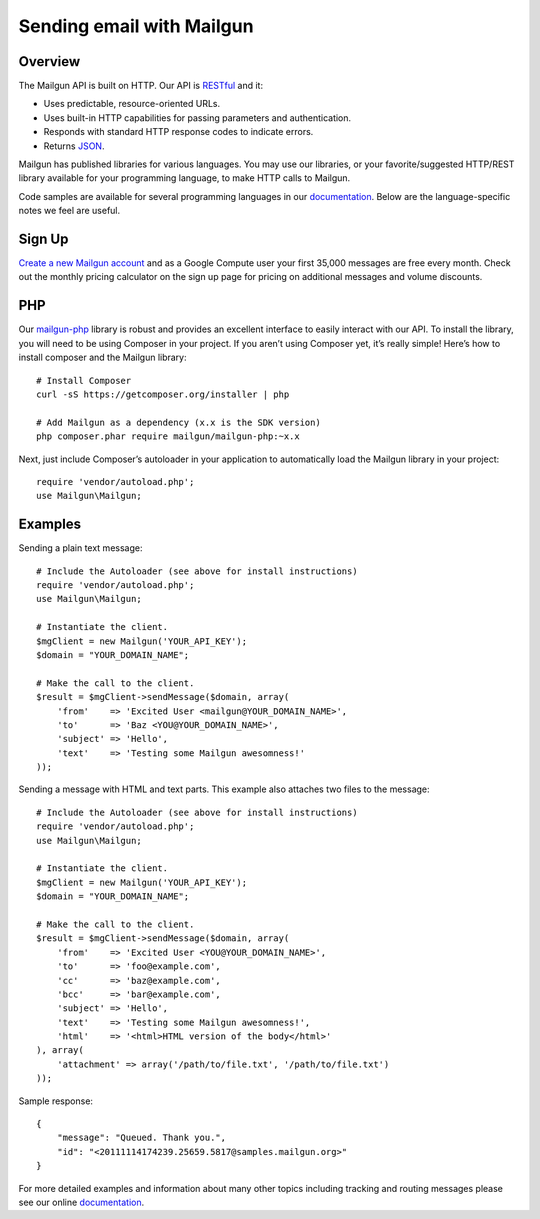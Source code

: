 Sending email with Mailgun
=================================

Overview
--------

The Mailgun API is built on HTTP. Our API is RESTful_ and it:

- Uses predictable, resource-oriented URLs.
- Uses built-in HTTP capabilities for passing parameters and authentication.
- Responds with standard HTTP response codes to indicate errors.
- Returns JSON_.

Mailgun has published libraries for various languages. You may use our
libraries, or your favorite/suggested HTTP/REST library available for your
programming language, to make HTTP calls to Mailgun.

Code samples are available for several programming languages in our
documentation_. Below are the language-specific notes we feel are useful.

Sign Up
-------

`Create a new Mailgun account`_ and as a Google Compute user your first 35,000
messages are free every month. Check out the monthly pricing calculator on the
sign up page for pricing on additional messages and volume discounts.

PHP
---

Our mailgun-php_ library is robust and provides an excellent interface to easily
interact with our API. To install the library, you will need to be using
Composer in your project. If you aren’t using Composer yet, it’s really simple!
Here’s how to install composer and the Mailgun library::

    # Install Composer
    curl -sS https://getcomposer.org/installer | php

    # Add Mailgun as a dependency (x.x is the SDK version)
    php composer.phar require mailgun/mailgun-php:~x.x

Next, just include Composer’s autoloader in your application to automatically
load the Mailgun library in your project::

    require 'vendor/autoload.php';
    use Mailgun\Mailgun;

Examples
--------

Sending a plain text message::

    # Include the Autoloader (see above for install instructions)
    require 'vendor/autoload.php';
    use Mailgun\Mailgun;

    # Instantiate the client.
    $mgClient = new Mailgun('YOUR_API_KEY');
    $domain = "YOUR_DOMAIN_NAME";

    # Make the call to the client.
    $result = $mgClient->sendMessage($domain, array(
        'from'    => 'Excited User <mailgun@YOUR_DOMAIN_NAME>',
        'to'      => 'Baz <YOU@YOUR_DOMAIN_NAME>',
        'subject' => 'Hello',
        'text'    => 'Testing some Mailgun awesomness!'
    ));

Sending a message with HTML and text parts. This example also attaches two
files to the message::

    # Include the Autoloader (see above for install instructions)
    require 'vendor/autoload.php';
    use Mailgun\Mailgun;

    # Instantiate the client.
    $mgClient = new Mailgun('YOUR_API_KEY');
    $domain = "YOUR_DOMAIN_NAME";

    # Make the call to the client.
    $result = $mgClient->sendMessage($domain, array(
        'from'    => 'Excited User <YOU@YOUR_DOMAIN_NAME>',
        'to'      => 'foo@example.com',
        'cc'      => 'baz@example.com',
        'bcc'     => 'bar@example.com',
        'subject' => 'Hello',
        'text'    => 'Testing some Mailgun awesomness!',
        'html'    => '<html>HTML version of the body</html>'
    ), array(
        'attachment' => array('/path/to/file.txt', '/path/to/file.txt')
    ));

Sample response::

    {
        "message": "Queued. Thank you.",
        "id": "<20111114174239.25659.5817@samples.mailgun.org>"
    }

For more detailed examples and information about many other topics including
tracking and routing messages please see our online documentation_.

.. _RESTful: http://en.wikipedia.org/wiki/Representational_State_Transfer
.. _JSON: http://en.wikipedia.org/wiki/JSON
.. _documentation: https://documentation.mailgun.com
.. _Create a new Mailgun account: https://mailgun.com/signup
.. _mailgun-php: https://github.com/mailgun/mailgun-php

